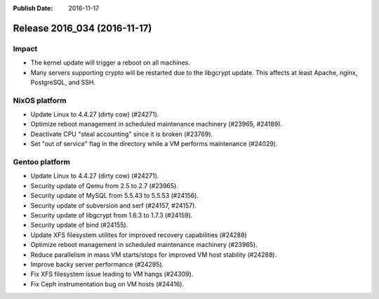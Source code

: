 :Publish Date: 2016-11-17

Release 2016_034 (2016-11-17)
-----------------------------

Impact
^^^^^^

* The kernel update will trigger a reboot on all machines.
* Many servers supporting crypto will be restarted due to the libgcrypt update.
  This affects at least Apache, nginx, PostgreSQL, and SSH.


NixOS platform
^^^^^^^^^^^^^^

* Update Linux to 4.4.27 (dirty cow) (#24271).
* Optimize reboot management in scheduled maintenance machinery (#23965,
  #24189).
* Deactivate CPU "steal accounting" since it is broken (#23769).
* Set "out of service" flag in the directory while a VM performs maintenance
  (#24029).


Gentoo platform
^^^^^^^^^^^^^^^

* Update Linux to 4.4.27 (dirty cow) (#24271).
* Security update of Qemu from 2.5 to 2.7 (#23965).
* Security update of MySQL from 5.5.43 to 5.5.53 (#24156).
* Security update of subversion and serf (#24157, #24157).
* Security update of libgcrypt from 1.6.3 to 1.7.3 (#24159).
* Security update of bind (#24155).
* Update XFS filesystem utilites for improved recovery capabilities (#24288)
* Optimize reboot management in scheduled maintenance machinery (#23965).
* Reduce parallelism in mass VM starts/stops for improved VM host stability
  (#24288).
* Improve backy server performance (#24295).
* Fix XFS filesystem issue leading to VM hangs (#24309).
* Fix Ceph instrumentation bug on VM hosts (#24416).


.. vim: set spell spelllang=en:
